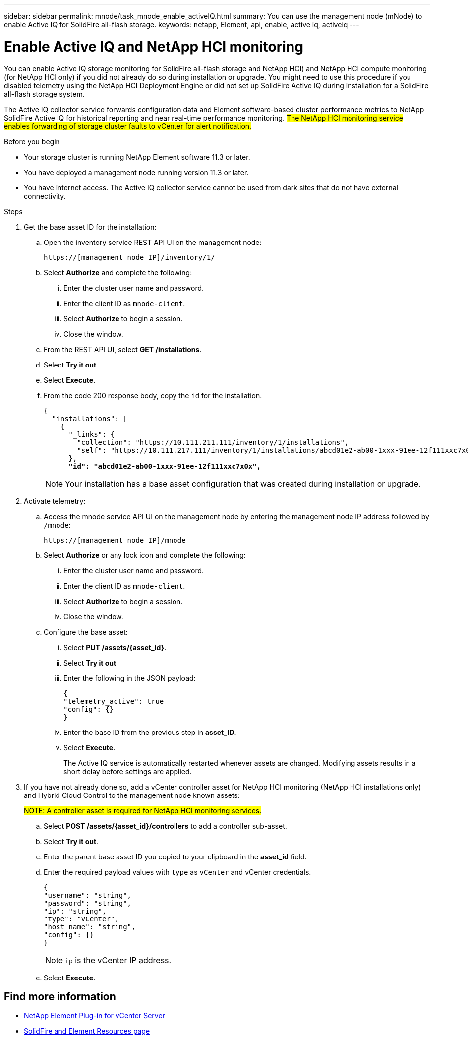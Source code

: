 ---
sidebar: sidebar
permalink: mnode/task_mnode_enable_activeIQ.html
summary: You can use the management node (mNode) to enable Active IQ for SolidFire all-flash storage.
keywords: netapp, Element, api, enable, active iq, activeiq
---

= Enable Active IQ and NetApp HCI monitoring

:hardbreaks:
:nofooter:
:icons: font
:linkattrs:
:imagesdir: ../media/

[.lead]
You can enable Active IQ storage monitoring [.line-through]#for SolidFire all-flash storage and NetApp HCI) and NetApp HCI compute monitoring (for NetApp HCI only)# if you did not already do so during installation or upgrade. You might need to use this procedure if you [.line-through]#disabled telemetry using the NetApp HCI Deployment Engine or# did not set up SolidFire Active IQ during installation for a SolidFire all-flash storage system.

The Active IQ collector service forwards configuration data and Element software-based cluster performance metrics to [.line-through]#NetApp# SolidFire Active IQ for historical reporting and near real-time performance monitoring. #The NetApp HCI monitoring service enables forwarding of storage cluster faults to vCenter for alert notification.#

.Before you begin
* Your storage cluster is running NetApp Element software 11.3 or later.
* You have deployed a management node running version 11.3 or later.
* You have internet access. The Active IQ collector service cannot be used from dark sites that do not have external connectivity.

.Steps
. Get the base asset ID for the installation:
.. Open the inventory service REST API UI on the management node:
+
----
https://[management node IP]/inventory/1/
----
.. Select *Authorize* and complete the following:
... Enter the cluster user name and password.
... Enter the client ID as `mnode-client`.
... Select *Authorize* to begin a session.
... Close the window.
.. From the REST API UI, select *GET ​/installations*.
.. Select *Try it out*.
.. Select *Execute*.
.. From the code 200 response body, copy the `id` for the installation.
+
[subs=+quotes]
----
{
  "installations": [
    {
      "_links": {
        "collection": "https://10.111.211.111/inventory/1/installations",
        "self": "https://10.111.217.111/inventory/1/installations/abcd01e2-ab00-1xxx-91ee-12f111xxc7x0x"
      },
      *"id": "abcd01e2-ab00-1xxx-91ee-12f111xxc7x0x",*
----
+
NOTE: Your installation has a base asset configuration that was created during installation or upgrade.

. Activate telemetry:
.. Access the mnode service API UI on the management node by entering the management node IP address followed by `/mnode`:
+
----
https://[management node IP]/mnode
----

.. Select *Authorize* or any lock icon and complete the following:
... Enter the cluster user name and password.
... Enter the client ID as `mnode-client`.
... Select *Authorize* to begin a session.
... Close the window.
.. Configure the base asset:
... Select *PUT /assets/{asset_id}*.
... Select *Try it out*.
... Enter the following in the JSON payload:
+
----
{
"telemetry_active": true
"config": {}
}
----
... Enter the base ID from the previous step in *asset_ID*.
... Select *Execute*.
+
The Active IQ service is automatically restarted whenever assets are changed. Modifying assets results in a short delay before settings are applied.

. If you have not already done so, add a vCenter controller asset for [.line-through]#NetApp HCI monitoring (NetApp HCI installations only) and# Hybrid Cloud Control to the management node known assets:
+
#NOTE: A controller asset is required for NetApp HCI monitoring services.#

.. Select *POST /assets/{asset_id}/controllers* to add a controller sub-asset.
.. Select *Try it out*.
.. Enter the parent base asset ID you copied to your clipboard in the *asset_id* field.
.. Enter the required payload values with `type` as `vCenter` and vCenter credentials.
+
----
{
"username": "string",
"password": "string",
"ip": "string",
"type": "vCenter",
"host_name": "string",
"config": {}
}
----
+
NOTE: `ip` is the vCenter IP address.

.. Select *Execute*.

[discrete]
== Find more information
* https://docs.netapp.com/us-en/vcp/index.html[NetApp Element Plug-in for vCenter Server^]
* https://www.netapp.com/data-storage/solidfire/documentation[SolidFire and Element Resources page^]
